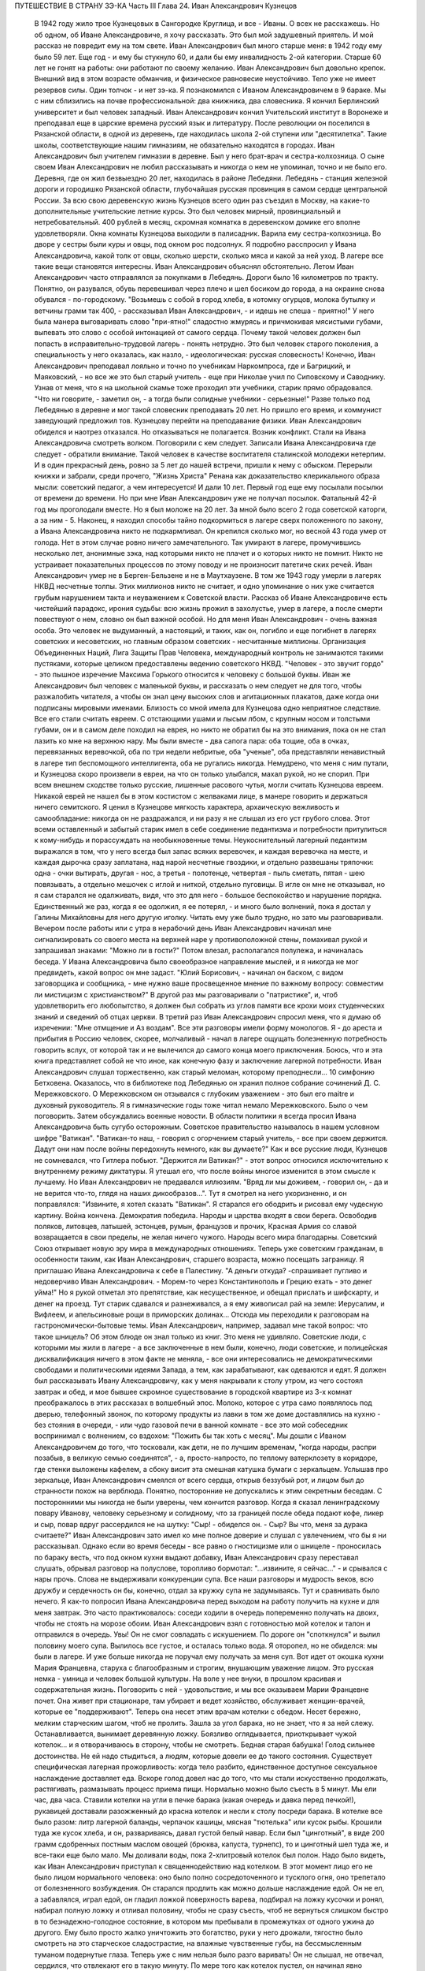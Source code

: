 ПУТЕШЕСТВИЕ В СТРАНУ ЗЭ-КА
Часть III
Глава 24.  Иван Александрович Кузнецов

     В 1942 году жило трое Кузнецовых в Сангородке Круглица, и все - Иваны. О всех не расскажешь. Но об одном, об Иване Александровиче, я хочу рассказать. Это был мой задушевный приятель. И мой рассказ не повредит ему на том свете.
     Иван Александрович был много старше меня: в 1942 году ему было 59 лет. Еще год - и ему бы стукнуло 60, и дали бы ему инвалидность 2-ой категории. Старше 60 лет не гонят на работы: они работают по своему желанию. Иван Александрович был довольно крепок. Внешний вид в этом возрасте обманчив, и физическое равновесие неустойчиво. Тело уже не имеет резервов силы. Один толчок - и нет зэ-ка.
     Я познакомился с Иваном Александровичем в 9 бараке. Мы с ним сблизились на почве профессиональной: два книжника, два словесника. Я кончил Берлинский университет и был человек западный. Иван Александрович кончил Учительский институт в Воронеже и преподавал еще в царские времена русский язык и литературу. После революции он поселился в Рязанской области, в одной из деревень, где находилась школа 2-ой ступени или "десятилетка". Такие школы, соответствующие нашим гимназиям, не обязательно находятся в городах. Иван Александрович был учителем гимназии в деревне. Был у него брат-врач и сестра-колхозница. О сыне своем Иван Александрович не любил рассказывать и никогда о нем не упоминал, точно и не было его.
     Деревня, где он жил безвыездно 20 лет, находилась в районе Лебедяни. Лебедянь - станция железной дороги и городишко Рязанской области, глубочайшая русская провинция в самом сердце центральной России. За всю свою деревенскую жизнь Кузнецов всего один раз съездил в Москву, на какие-то дополнительные учительские летние курсы. Это был человек мирный, провинциальный и нетребовательный. 400 рублей в месяц, скромная комнатка в деревенском домике его вполне удовлетворяли. Окна комнаты Кузнецова выходили в палисадник. Варила ему сестра-колхозница. Во дворе у сестры были куры и овцы, под окном рос подсолнух. Я подробно расспросил у Ивана Александровича, какой толк от овцы, сколько шерсти, сколько мяса и какой за ней уход. В лагере все такие вещи становятся интересны. Иван Александрович объяснял обстоятельно.
     Летом Иван Александрович часто отправлялся за покупками в Лебедянь. Дороги было 16 километров по тракту. Понятно, он разувался, обувь перевешивал через плечо и шел босиком до города, а на окраине снова обувался - по-городскому.
     "Возьмешь с собой в город хлеба, в котомку огурцов, молока бутылку и ветчины грамм так 400, - рассказывал Иван Александрович, - и идешь не спеша - приятно!"
     У него была манера выговаривать слово "при-ятно!" сладостно жмурясь и причмокивая мясистыми губами, выпевать это слово с особой интонацией от самого сердца.
     Почему такой человек должен был попасть в исправительно-трудовой лагерь - понять нетрудно. Это был человек старого поколения, а специальность у него оказалась, как назло, - идеологическая: русская словесность! Конечно, Иван Александрович преподавал лояльно и точно по учебникам Наркомпроса, где и Багрицкий, и Маяковский, - но все же это был старый учитель - еще при Николае учил по Сиповскому и Саводнику. Узнав от меня, что я на школьной скамье тоже проходил эти учебники, старик прямо обрадовался. "Что ни говорите, - заметил он, - а тогда были солидные учебники - серьезные!" Разве только под Лебедянью в деревне и мог такой словесник преподавать 20 лет. Но пришло его время, и коммунист заведующий предложил тов. Кузнецову перейти на преподавание физики. Иван Александрович обиделся и наотрез отказался. Но отказываться не полагается. Возник конфликт. Стали на Ивана Александровича смотреть волком. Поговорили с кем следует. Записали Ивана Александровича где следует - обратили внимание. Такой человек в качестве воспитателя сталинской молодежи нетерпим. И в один прекрасный день, ровно за 5 лет до нашей встречи, пришли к нему с обыском. Перерыли книжки и забрали, среди прочего, "Жизнь Христа" Ренана как доказательство клерикального образа мысли: советский педагог, а чем интересуется! И дали 10 лет.
     Первый год еще ему посылали посылки от времени до времени. Но при мне Иван Александрович уже не получал посылок. Фатальный 42-й год мы проголодали вместе. Но я был моложе на 20 лет. За мной было всего 2 года советской каторги, а за ним - 5. Наконец, я находил способы тайно подкормиться в лагере сверх положенного по закону, а Ивана Александровича никто не подкармливал. Он крепился сколько мог, но весной 43 года умер от голода.
     Нет в этом случае ровно ничего замечательного. Так умирают в лагере, промучившись несколько лет, анонимные зэка, над которыми никто не плачет и о которых никто не помнит. Никто не устраивает показательных процессов по этому поводу и не произносит патетиче ских речей. Иван Александрович умер не в Берген-Бельзене и не в Маутхаузене. В том же 1943 году умерли в лагерях НКВД несчетные толпы. Этих миллионов никто не считает, и одно упоминание о них уже считается грубым нарушением такта и неуважением к Советской власти.
     Рассказ об Иване Александровиче есть чистейший парадокс, ирония судьбы: всю жизнь прожил в захолустье, умер в лагере, а после смерти повествуют о нем, словно он был важной особой. Но для меня Иван Александрович - очень важная особа. Это человек не выдуманный, а настоящий, и таких, как он, погибло и еще погибнет в лагерях советских и несоветских, но главным образом советских - несчитанные миллионы. Организация Объединенных Наций, Лига Защиты Прав Человека, международный контроль не занимаются такими пустяками, которые целиком предоставлены ведению советского НКВД. "Человек - это звучит гордо" - это пышное изречение Максима Горького относится к человеку с большой буквы. Иван же Александрович был человек с маленькой буквы, и рассказать о нем следует не для того, чтобы разжалобить читателя, а чтобы он знал цену высоких слов и агитационных плакатов, даже когда они подписаны мировыми именами.
     Близость со мной имела для Кузнецова одно неприятное следствие. Все его стали считать евреем. С отстающими ушами и лысым лбом, с крупным носом и толстыми губами, он и в самом деле походил на еврея, но никто не обратил бы на это внимания, пока он не стал лазить ко мне на верхнюю нару. Мы были вместе - два сапога пара: оба тощие, оба в очках, перевязанных веревочкой, оба по три недели небритые, оба "ученые", оба представляли ненавистный в лагере тип беспомощного интеллигента, оба не ругались никогда. Немудрено, что меня с ним путали, и Кузнецова скоро произвели в евреи, на что он только улыбался, махал рукой, но не спорил. При всем внешнем сходстве только русские, лишенные расового чутья, могли считать Кузнецова евреем. Никакой еврей не нашел бы в этом костистом с желваками лице, в манере говорить и держаться ничего семитского. Я ценил в Кузнецове мягкость характера, архаическую вежливость и самообладание: никогда он не раздражался, и ни разу я не слышал из его уст грубого слова. Этот всеми оставленный и забытый старик имел в себе соединение педантизма и потребности притулиться к кому-нибудь и порассуждать на необыкновенные темы. Неукоснительный лагерный педантизм выражался в том, что у него всегда был запас всяких веревочек, и каждая веревочка на месте, и каждая дырочка сразу заплатана, над нарой несчетные гвоздики, и отдельно развешаны тряпочки: одна - очки вытирать, другая - нос, а третья - полотенце, четвертая - пыль сметать, пятая - шею повязывать, а отдельно мешочек с иглой и ниткой, отдельно пуговицы. В игле он мне не отказывал, но я сам старался не одалживать, видя, что это для него - большое беспокойство и нарушение порядка. Единственный же раз, когда я ее одолжил, я ее потерял, - и много было волнений, пока я достал у Галины Михайловны для него другую иголку. Читать ему уже было трудно, но зато мы разговаривали. Вечером после работы или с утра в нерабочий день Иван Александрович начинал мне сигнализировать со своего места на верхней наре у противоположной стены, помахивал рукой и запрашивал знаками: "Можно ли в гости?" Потом влезал, располагался полулежа, и начиналась беседа.
     У Ивана Александровича было своеобразное направление мыслей, и я никогда не мог предвидеть, какой вопрос он мне задаст. "Юлий Борисович, - начинал он баском, с видом заговорщика и сообщника, - мне нужно ваше просвещенное мнение по важному вопросу: совместим ли мистицизм с христианством?" В другой раз мы разговаривали о "патристике", и, чтоб удовлетворить его любопытство, я должен был собрать из углов памяти все крохи моих студенческих знаний и сведений об отцах церкви. В третий раз Иван Александрович спросил меня, что я думаю об изречении: "Мне отмщение и Аз воздам".
     Все эти разговоры имели форму монологов. Я - до ареста и прибытия в Россию человек, скорее, молчаливый - начал в лагере ощущать болезненную потребность говорить вслух, от которой так и не вылечился до самого конца моего приключения. Боюсь, что и эта книга представляет собой не что иное, как конечную фазу и заключение лагерной потребности. Иван Александрович слушал торжественно, как старый меломан, которому преподнесли... 10 симфонию Бетховена. Оказалось, что в библиотеке под Лебедянью он хранил полное собрание сочинений Д. С. Мережковского. О Мережковском он отзывался с глубоким уважением - это был его maitre и духовный руководитель. Я в гимназические годы тоже читал немало Мережковского. Было о чем поговорить. Затем обсуждались военные новости. В области политики я всегда просил Ивана Александровича быть сугубо осторожным. Советское правительство называлось в нашем условном шифре "Ватикан". "Ватикан-то наш, - говорил с огорчением старый учитель, - все при своем держится. Дадут они нам после войны передохнуть немного, как вы думаете?" Как и все русские люди, Кузнецов не сомневался, что Гитлера побьют. "Держится ли Ватикан?" - этот вопрос относился исключительно к внутреннему режиму диктатуры. Я утешал его, что после войны многое изменится в этом смысле к лучшему. Но Иван Александрович не предавался иллюзиям. "Вряд ли мы доживем, - говорил он, - да и не верится что-то, глядя на наших дикообразов...". Тут я смотрел на него укоризненно, и он поправлялся: "Извините, я хотел сказать "Ватикан".
     Я старался его ободрить и рисовал ему чудесную картину. Война кончена. Демократия победила. Народы и царства входят в свои берега. Освободив поляков, литовцев, латышей, эстонцев, румын, французов и прочих, Красная Армия со славой возвращается в свои пределы, не желая ничего чужого. Народы всего мира благодарны. Советский Союз открывает новую эру мира в международных отношениях. Теперь уже советским гражданам, в особенности таким, как Иван Александрович, старшего возраста, можно посещать заграницу. Я приглашаю Ивана Александровича к себе в Палестину. "А деньги откуда? -спрашивает пугливо и недоверчиво Иван Александрович. - Морем-то через Константинополь и Грецию ехать - это денег уйма!" Но я рукой отметал это препятствие, как несущественное, и обещал прислать и шифскарту, и денег на проезд. Тут старик сдавался и разнеживался, а я ему живописал рай на земле: Иерусалим, и Вифлеем, и апельсиновые рощи в приморских долинах...
     Отсюда мы переходили к разговорам на гастрономически-бытовые темы. Иван Александрович, например, задавал мне такой вопрос: что такое шницель? Об этом блюде он знал только из книг. Это меня не удивляло. Советские люди, с которыми мы жили в лагере - а все заключенные в нем были, конечно, люди советские, и полицейская дисквалификация ничего в этом факте не меняла, - все они интересовались не демократическими свободами и политическими идеями Запада, а тем, как зарабатывают, как одеваются и едят. Я должен был рассказывать Ивану Александровичу, как у меня накрывали к столу утром, из чего состоял завтрак и обед, и мое бывшее скромное существование в городской квартире из 3-х комнат преображалось в этих рассказах в волшебный эпос. Молоко, которое с утра само появлялось под дверью, телефонный звонок, по которому продукты из лавки в том же доме доставлялись на кухню - без стояния в очереди, - или чудо газовой печи в ванной комнате - все это мой собеседник воспринимал с волнением, со вздохом: "Пожить бы так хоть с месяц". Мы дошли с Иваном Александровичем до того, что тосковали, как дети, не по лучшим временам, "когда народы, распри позабыв, в великую семью соединятся", - а, просто-напросто, по теплому ватерклозету в коридоре, где стенки выложены кафелем, а сбоку висит эта смешная катушка бумаги с зеркальцем. Услышав про зеркальце, Иван Александрович смеялся от всего сердца, открыв беззубый рот, и лицом был до странности похож на верблюда. Понятно, посторонние не допускались к этим секретным беседам.
     С посторонними мы никогда не были уверены, чем кончится разговор. Когда я сказал ленинградскому повару Иванову, человеку серьезному и солидному, что за границей после обеда подают кофе, ликер и сыр, повар вдруг рассердился не на шутку: "Сыр! - обиделся он. - Сыр? Вы что, меня за дурака считаете?" Иван Александрович зато имел ко мне полное доверие и слушал с увлечением, что бы я ни рассказывал.
     Однако если во время беседы - все равно о гностицизме или о шницеле - проносилась по бараку весть, что под окном кухни выдают добавку, Иван Александрович сразу переставал слушать, обрывал разговор на полуслове, торопливо бормотал: "...извините, я сейчас..." - и срывался с нары прочь. Слова не выдерживали конкуренции супа. Все наши разговоры и мудрость веков, всю дружбу и сердечность он бы, конечно, отдал за кружку супа не задумываясь. Тут и сравнивать было нечего. Я как-то попросил Ивана Александровича перед выходом на работу получить на кухне и для меня завтрак. Это часто практиковалось: соседи ходили в очередь попеременно получать на двоих, чтобы не стоять на морозе обоим. Иван Александрович взял с готовностью мой котелок и талон и отправился в очередь. Увы! Он не смог совладать с искушением. По дороге он "споткнулся" и вылил половину моего супа. Вылилось все густое, и осталась только вода. Я оторопел, но не обиделся: мы были в лагере. И уже больше никогда не поручал ему получать за меня суп.
     Вот идет от окошка кухни Мария Францевна, старуха с благообразным и строгим, внушающим уважение лицом. Это русская немка - умница и человек большой культуры. На воле у нее внуки, в прошлом красивая и содержательная жизнь. Поговорить с ней - удовольствие, и мы все оказываем Марии Францевне почет. Она живет при стационаре, там убирает и ведет хозяйство, обслуживает женщин-врачей, которые ее "поддерживают". Теперь она несет этим врачам котелки с обедом. Несет бережно, мелким старческим шагом, чтоб не пролить. Зашла за угол барака, но не знает, что я за ней слежу. Останавливается, вынимает деревянную ложку. Боязливо оглядывается, приоткрывает чужой котелок... и я отворачиваюсь в сторону, чтобы не смотреть. Бедная старая бабушка! Голод сильнее достоинства. Не ей надо стыдиться, а людям, которые довели ее до такого состояния.
     Существует специфическая лагерная прожорливость: когда тело разбито, единственное доступное сексуальное наслаждение доставляет еда. Вскоре голод довел нас до того, что мы стали искусственно продолжать, растягивать, размазывать процесс приема пищи. Нормально можно было съесть в 5 минут. Мы ели час, два часа. Ставили котелки на угли в печке барака (какая очередь и давка перед печкой!), рукавицей доставали разожженный до красна котелок и несли к столу посреди барака. В котелке все было разом: литр лагерной баланды, черпачок кашицы, мясная "тютелька" или кусок рыбы. Крошили туда же кусок хлеба, и он, развариваясь, давал густой белый навар. Если был "цинготный", в виде 200 грамм сдобренных постным маслом овощей (брюква, капуста, турнепс), то и цинготный шел туда же, и все-таки еще было мало. Мы доливали воды, пока 2-хлитровый котелок был полон. Надо было видеть, как Иван Александрович приступал к священнодействию над котелком. В этот момент лицо его не было лицом нормального человека: оно было полно сосредоточенного и тусклого огня, оно трепетало от болезненного возбуждения. Он старался продлить как можно дольше наслаждение едой. Он не ел, а забавлялся, играл едой, он гладил ложкой поверхность варева, подбирал на ложку кусочки и ронял, набирал полную ложку и отливал половину, чтобы не сразу съесть, чтоб не вернуться слишком быстро в то безнадежно-голодное состояние, в котором мы пребывали в промежутках от одного ужина до другого. Ему было просто жалко уничтожить это богатство, руки у него дрожали, тягостно было смотреть на это старческое сладострастие, на влажные чувственные губы, на бессмысленным туманом подернутые глаза. Теперь уже с ним нельзя было разго варивать! Он не слышал, не отвечал, сердился, что отвлекают его в такую минуту. По мере того как котелок пустел, он начинал явно тосковать, огорчаться... вот и конец уже. И съев, все еще не мог успокоиться: набирал в миску горячей воды, крошил в нее остаток хлеба. И когда все уже было кончено - до последней крошки, - еще сидел некоторое время ошеломленный, с видом какого-то горестного изумления на костлявом худом лице.
     Иван Александрович был мне нужен. В его приветливом и сердечном стариковском обществе я отдыхал, вспоминал старые времена и даже, злоупотребляя его мягкостью, - превращался в тирана, командовал над ним и навязывал ему свои мысли и настроения. Мы с ним, как сказано было, были два сапога пара. Естественно, поэтому, что на сельхозе, где мы весной встретились в одной бригаде, мы стали вместе работать: таскали носилки с землей на засыпку парниковых ям. Это была мирная работа: шлепали по грязи, земля осыпалась с плоских носилок. А нагружали по очереди: каждый по 5 носилок. Отнеся 20 носилок, садились отдыхать, выбрав уголок, где начальство не видит. Так мы жили мирно, пока не поссорились.
     Случилось это так: я свой хлеб съедал не сразу, а делил на 2 части. Главную вечернюю часть я прятал в сундучок, стоявший на наре в головах. Сундучок не запирался, но я его так опутал веревочкой, что приоткрыть сразу нельзя было. С некоторого времени я стал замечать, что моя порция хлеба странно изменялась между утром и вечером. Утром она выглядела довольно квадратно, увесисто, как полагается на 300 грамм, а вечером, когда я ее ел, - она казалась странно легкой, высохшей, похудевшей. Я просто не узнавал ее. Трудно было подозревать Ивана Александровича в том, что он подбирается к моему хлебу, тем более что лежал он не совсем рядом, а через одно место. Но в конце концов сосед-наблюдатель донес, чем занимается Иван Александрович в мое отсутствие: достает напрактикованной рукой мою "пайку" и ножичком аккуратно срезывает с нее ломтик - не очень толстый, чтобы не было заметно.
     Я был горько обижен на Ивана Александровича, но все откладывал объяснение с ним, пока не случилась крупная неприятность: Иван Александрович не мог удержаться - и съел сразу всю мою пайку.
     Это надо понять: сперва он срезал один тонкий кусочек сверху. И съел, лежа на боку, в полумраке верхней нары. Съел с угрызениями совести, с сокрушением сердца. Потом подобрал крошки на подушке. Тем временем хлеб лежит, и Иван Александрович ясно видит, что он немного ошибся: отрезал слишком уж благородно. Можно бы еще немного откроить. Отрезает второй раз и - о ужас! - на этот раз слишком много. Нельзя не заметить!.. Теперь уж неизбежно Марголин подымет шум: кто трогал пайку? Слюна собирается во рту грешника, и вдруг ему становится все равно: съесть, что осталось, - и концы в воду! Семь бед - один ответ. Все равно пайка изуродована. Один головокружительный момент, одно движение руки и - прыжок в пропасть: будь что будет. Каждый грамм лишнего хлеба, украденный у судьбы, вопреки закону, вопреки норме вечного голода, - вдвойне вкусен. Как это хорошо - целых 300 грамм! Не просто хорошо, а, как Иван Александрович говорит, "при-ятно!".
     На следующий день на работе, когда носили 15-е носилки, я буркнул в спину напарнику:
     "Иван Александрович, признайся: ты хлеб съел?" Иван Александрович поднял плечи и зашагал быстрее. Мы донесли носилки, вывернули их в яму, и я увидел его виноватое, сконфуженное лицо. Не занимаясь упреками (дело лагерное), я предъявил требование: хлеб он мне обязан вернуть. Умел воровать - умей отдавать. И рассрочка: по 100 грамм ежедневно.
     Это было с моей стороны безрассудной жестокостью. Как будто Иван Александрович мог сам, своей собственной рукой, отдать часть своей голодной пайки. Легче было бы ему выкроить кусок из собственного тела. Как раз на другой день у него была большая "ударная" пайка: 700 грамм. Он съел ее немедленно, как только получил, - из страха, что я приду отбирать свой долг.
     Тогда, на третий день, я выждал, пока он сел к столу, над дымящимся своим котелком, а пайка лежала перед ним, как кулич в Светлое Христово Воскресенье. Я кипел от негодования. Я готов был проглотить его самого.
     "Иван Александрович! Будешь хлеб отдавать?"
     А он, побледнев, но решительно и бесповоротно: "Нет-с!.. Я никак не могу хлеба отдавать... никак не могу..."
     Я, не долго думая, взял его пайку. Но он схватил ее мгновенно со своей стороны, и схватил крепко. Мы оба стали рвать хлеб из рук друг друга. Все кругом столпились, загоготали, но не вмешивались. Пусть дерутся приятели!
     Я почувствовал, что эта несчастная пайка превращается в бесформенный мякиш, крошится и гибнет в наших руках, но Иван Александрович, с исступленным лицом, молча, ни слова не произнося, всеми десятью пальцами впился в нее. Вдруг я почувствовал его немое отчаяние и отступился, от хлеба. Я был вне себя от злобы, и я осрамил его пред всем бараком - назвал его вором и разными поносными словами, даже Иудушкой Головлевым.
     И с тех пор - дружба врозь. Я перестал на него смотреть, разговаривать с ним. Я был оскорблен не тем, что он съел мой хлеб, а его последующим поведением, нежеланием расплатиться со мной. Я меньше был бы строг к бедному Ивану Александровичу, если бы знал, что он тогда уже умирал, уже дошел до той крайней черты, когда люди уже не владеют собой при виде хлеба. Но я думал только о себе.
     Я и сам порядочно одичал к тому времени, опустился как физически, так и морально. Потом мне повезло, и меня приняли жить в барак АТП, в среду лагерных аристократов. Зимой Иван Александрович начал снова заговаривать со мной, предложил мир, и мы понемножку снова сблизились.
     Иногда вечером он заходил в барак АТП. Этот барак, по сравнению с рабочими бараками, казался жилищем богов. Дневальный грубо окликал с порога: "Куда лезешь?" Старик робко показывал в мою сторону и пробирался к моей наре, у самой печки в углу. Он стоял, держась за столбик, и смотрел вверх, а я сверху вниз, наклонившись лицом, разговаривал с ним. Спуститься с верхней нары для гостя мне уже было трудно. Мы оба страшно ослабели. Иван Александрович весь осунулся и посерел, выглядел, как куцый заяц. Все на него фукали и на меня тоже - зачем ко мне всякая шваль шляется, в грязных чунях и лохмотьях...
     В январе 1943 года Кузнецов отказался выходить на работу. У него окончательно иссякли силы. Его 3 дня продержали в карцере, потом присмотрелись поближе и положили в больницу. Там наконец его актировали, то есть признали официально негодным к работе. Выйдя из больницы, он залег на нару со своим инвалидским пайком в 400 грамм, на котором жить невозможно, перестал вставать - наслаждался "отдыхом". Дней 10 он лежал, отдыхал так радикально, что даже перестал вставать за едой. Соседи ему приносили хлеб и суп, а потом сообщили в Санчасть. Его вторично забрали в стационар, откуда ему уже не суждено было выйти живым.
     Лишний черпак каши и кусок хлеба поддержали бы его - но, если бы советское государство кормило заключенных по их потребностям, а не по своим расчетам, оно бы обанкротилось, ему пришлось бы распустить миллионы зэка. Таким образом, чтоб мог существовать Советский Союз, отель "Москва", самое роскошное метро мира, "Дворец Советов" и самая огромная армия принудительного труда в истории, Иван Александрович Кузнецов должен был умереть, негласно и дискретно, на 6-м году пребывания в лагере от истощения, вызванного длительным недоеданием. В это время я лежал в соседнем стационаре в состоянии, весьма близком к тому, в котором находился перед смертью Кузнецов. Выйдя и узнав, что его нет в живых, я вспомнил, что у меня записан его адрес: "Рязанская область, Лебедянский район, Сельсовет такой- то..." Я хотел написать его семье. Но мне сказали, что сообщения такого рода не допускаются. Лагерь - не действующая армия, откуда сообщения о потерях приходят на частные адреса. Списки погибших не публикуются, и статистика по этому поводу составляет государственную тайну.
     Кузнецова свезли на 72-й. Так называлось лагерное кладбище на 72-м квадрате, 2 или 3 километра от Круглицы. У нас не говорили "подохнешь", а - "пойдешь на 72-й". В один из осенних дней, не помню уж которого года, попал и я на 72-й.
     Понадобилось спешно выкопать могилу для нескольких человек. Комендант отобрал себе на разводе 4 человека, но не сказал, для какой цели требуются люди, а посулил "легкую работу" на 2 часа. После развода мы еще с час сидели на завалинке у вахты. Потом пришел помощник коменданта, бросил каждому по лопате, и мы пошли. Но он повел нас в противоположную сторону от места, где обычно работали заключенные. Пошли без конвоя. Мы еле поспевали за ним по топкой лесной дороге. В некоторых местах она была залита водой, в других местах он перепрыгивал через широкие канавы, но мы уже не могли прыгать, как здоровый помкоменданта. Прежде чем мы добрались, мы промокли и выбились из сил.
     Серый унылый осенний дождик моросил на полянку, окаймленную дрожащими осинками, мокрыми березками, а посредине была желтая скользкая слякоть. Это и был 72-й квадрат, место вечного успокоения. В одном углу он велел нам рыть яму на метр глубины. Постоял, свернул из газетной бумаги цигарку и пошел. Мы остались сами.
     Земля вокруг нас была в рытвинах, но не было ни холмиков, ни крестов, ни столбиков. Прямо из земли торчали тут и там какие-то кривые палки, небрежно воткнутые в землю. На палках прибиты были деревянные "бирки", то есть маленькие дощечки с номерами, выведенными химическими чернилами. Это было все, что осталось от покойных: безымянный гроб с номером, поставленным для сведения лагерной администрации. Несколько палок торчало из земли, остальные валялись на земле и потонули в слякоти вместе с бирками и номерами. На Круглице был только один гроб, служивший для перевозок. Трупы закапывались голыми, по нескольку в одной могиле, а ящик привозили обратно. Могила находила на могилу - и через некоторое время братски перемешивались кости. Мысль о том, что и я здесь лягу - и никогда не узнает ни одна живая душа ни о месте, ни об обстоятельствах моей смерти, - пришла мне с ясностью. Из четырех зэ-ка, копавших могилу, трое до конца года легли в эту землю. По мере того как мы копали, яма наполнялась водой. Лопаты не годились, грунт был тяжелый. Мы копали по 2 на смену. Я с трудом держался на ногах. Несколько минут работы - и сердце останавливалось. Мы, копавшие, были полупокойниками, и я не мог опомниться от удивления, что я копаю другим могилу, а не наоборот. Я вспоминал тех здоровых и рослых людей, которых здесь закопали за истекшие месяцы, и не мог понять, как случилось, что я пережил их и стоял на их костях с тупой лопатой, дрожа от холода, под унылым осенним дождем, в "чете-зе", так густо облепленных глиной, что ноги не подымались.
     Помкоменданта пришел в 4 часа пополудни и плюнул, увидев, что работа не сделана. Могила не была готова. Минут пять он смотрел, как мы лопатами тычем в грунт, и скомандовал решительно: "Собирайся!" Пройдя через вахту, помкоменданта повернул нас в амбулаторию: к врачу. Мы не сразу сообразили, в чем дело. Оказалось, что помкоменданта требует записки врача о том, что мы по физическому состоянию не годимся копать могилы. Либо такую записку, либо - в карцер за невыполнение задания.
     На мое счастье, дежурным врачом оказался Максик. Увидев меня в роли гробокопателя, он широко раскрыл свои выпуклые светлобровые глаза. Потом с официальным видом осмотрел всех четырех "отказчиков". Двоим он выписал требуемую записку. Меня и еще одного отпустили в барак. Двух других отвели в карцер. Если бы не вмешательство Максика, я бы не отделался так легко от этой работы.
